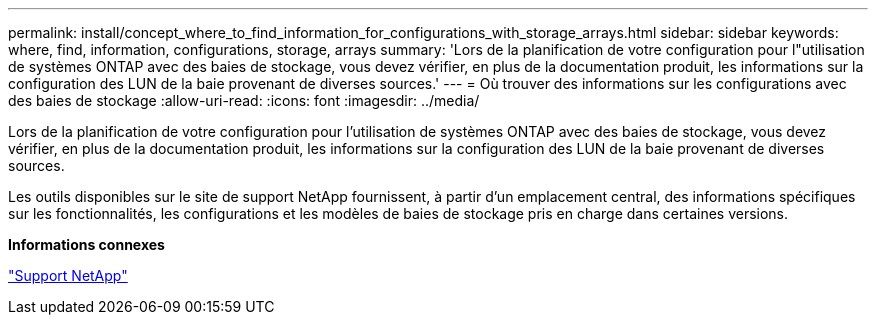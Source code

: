 ---
permalink: install/concept_where_to_find_information_for_configurations_with_storage_arrays.html 
sidebar: sidebar 
keywords: where, find, information, configurations, storage, arrays 
summary: 'Lors de la planification de votre configuration pour l"utilisation de systèmes ONTAP avec des baies de stockage, vous devez vérifier, en plus de la documentation produit, les informations sur la configuration des LUN de la baie provenant de diverses sources.' 
---
= Où trouver des informations sur les configurations avec des baies de stockage
:allow-uri-read: 
:icons: font
:imagesdir: ../media/


[role="lead"]
Lors de la planification de votre configuration pour l'utilisation de systèmes ONTAP avec des baies de stockage, vous devez vérifier, en plus de la documentation produit, les informations sur la configuration des LUN de la baie provenant de diverses sources.

Les outils disponibles sur le site de support NetApp fournissent, à partir d'un emplacement central, des informations spécifiques sur les fonctionnalités, les configurations et les modèles de baies de stockage pris en charge dans certaines versions.

*Informations connexes*

https://mysupport.netapp.com/site/global/dashboard["Support NetApp"]
